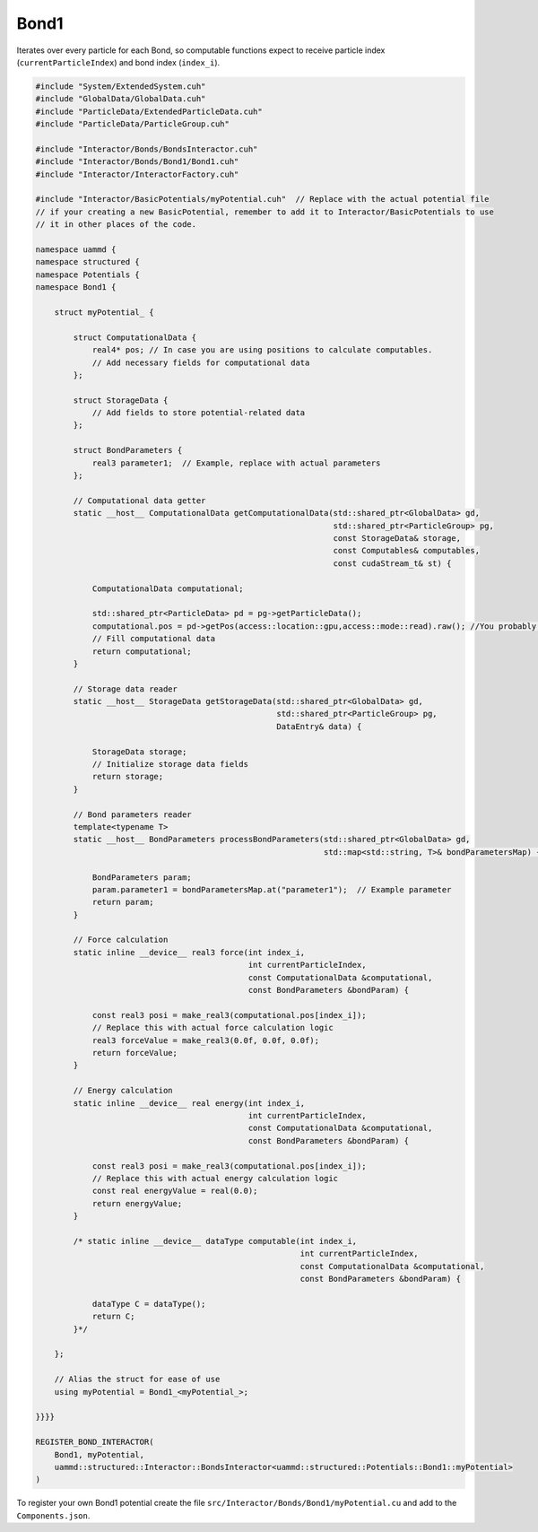 Bond1
^^^^^

Iterates over every particle for each Bond, so computable functions expect to receive
particle index (``currentParticleIndex``) and bond index (``index_i``).

.. code-block:: cpp

    #include "System/ExtendedSystem.cuh"
    #include "GlobalData/GlobalData.cuh"
    #include "ParticleData/ExtendedParticleData.cuh"
    #include "ParticleData/ParticleGroup.cuh"

    #include "Interactor/Bonds/BondsInteractor.cuh"
    #include "Interactor/Bonds/Bond1/Bond1.cuh"
    #include "Interactor/InteractorFactory.cuh"

    #include "Interactor/BasicPotentials/myPotential.cuh"  // Replace with the actual potential file
    // if your creating a new BasicPotential, remember to add it to Interactor/BasicPotentials to use
    // it in other places of the code.

    namespace uammd {
    namespace structured {
    namespace Potentials {
    namespace Bond1 {

        struct myPotential_ {

            struct ComputationalData {
                real4* pos; // In case you are using positions to calculate computables.
                // Add necessary fields for computational data
            };

            struct StorageData {
                // Add fields to store potential-related data
            };

            struct BondParameters {
                real3 parameter1;  // Example, replace with actual parameters
            };

            // Computational data getter
            static __host__ ComputationalData getComputationalData(std::shared_ptr<GlobalData> gd,
                                                                   std::shared_ptr<ParticleGroup> pg,
                                                                   const StorageData& storage,
                                                                   const Computables& computables,
                                                                   const cudaStream_t& st) {

                ComputationalData computational;

                std::shared_ptr<ParticleData> pd = pg->getParticleData();
                computational.pos = pd->getPos(access::location::gpu,access::mode::read).raw(); //You probably need positions to calculate forces or energy, if not delete this line
                // Fill computational data
                return computational;
            }

            // Storage data reader
            static __host__ StorageData getStorageData(std::shared_ptr<GlobalData> gd,
                                                       std::shared_ptr<ParticleGroup> pg,
                                                       DataEntry& data) {

                StorageData storage;
                // Initialize storage data fields
                return storage;
            }

            // Bond parameters reader
            template<typename T>
            static __host__ BondParameters processBondParameters(std::shared_ptr<GlobalData> gd,
                                                                 std::map<std::string, T>& bondParametersMap) {

                BondParameters param;
                param.parameter1 = bondParametersMap.at("parameter1");  // Example parameter
                return param;
            }

            // Force calculation
            static inline __device__ real3 force(int index_i,
                                                 int currentParticleIndex,
                                                 const ComputationalData &computational,
                                                 const BondParameters &bondParam) {

                const real3 posi = make_real3(computational.pos[index_i]);
                // Replace this with actual force calculation logic
                real3 forceValue = make_real3(0.0f, 0.0f, 0.0f);
                return forceValue;
            }

            // Energy calculation
            static inline __device__ real energy(int index_i,
                                                 int currentParticleIndex,
                                                 const ComputationalData &computational,
                                                 const BondParameters &bondParam) {

                const real3 posi = make_real3(computational.pos[index_i]);
                // Replace this with actual energy calculation logic
                const real energyValue = real(0.0);
                return energyValue;
            }

            /* static inline __device__ dataType computable(int index_i,
                                                            int currentParticleIndex,
                                                            const ComputationalData &computational,
                                                            const BondParameters &bondParam) {

                dataType C = dataType();
                return C;
            }*/

        };

        // Alias the struct for ease of use
        using myPotential = Bond1_<myPotential_>;

    }}}}

    REGISTER_BOND_INTERACTOR(
        Bond1, myPotential,
        uammd::structured::Interactor::BondsInteractor<uammd::structured::Potentials::Bond1::myPotential>
    )

To register your own Bond1 potential create the file
``src/Interactor/Bonds/Bond1/myPotential.cu`` and add to
the ``Components.json``.

.. code-block:: json
   :emphasize-lines: 5

   {
   "Interactor":
        "Bonds":[
                ["..."],
                ["Bond1","myPotential","myPotential.cu"]
                ]
   }

